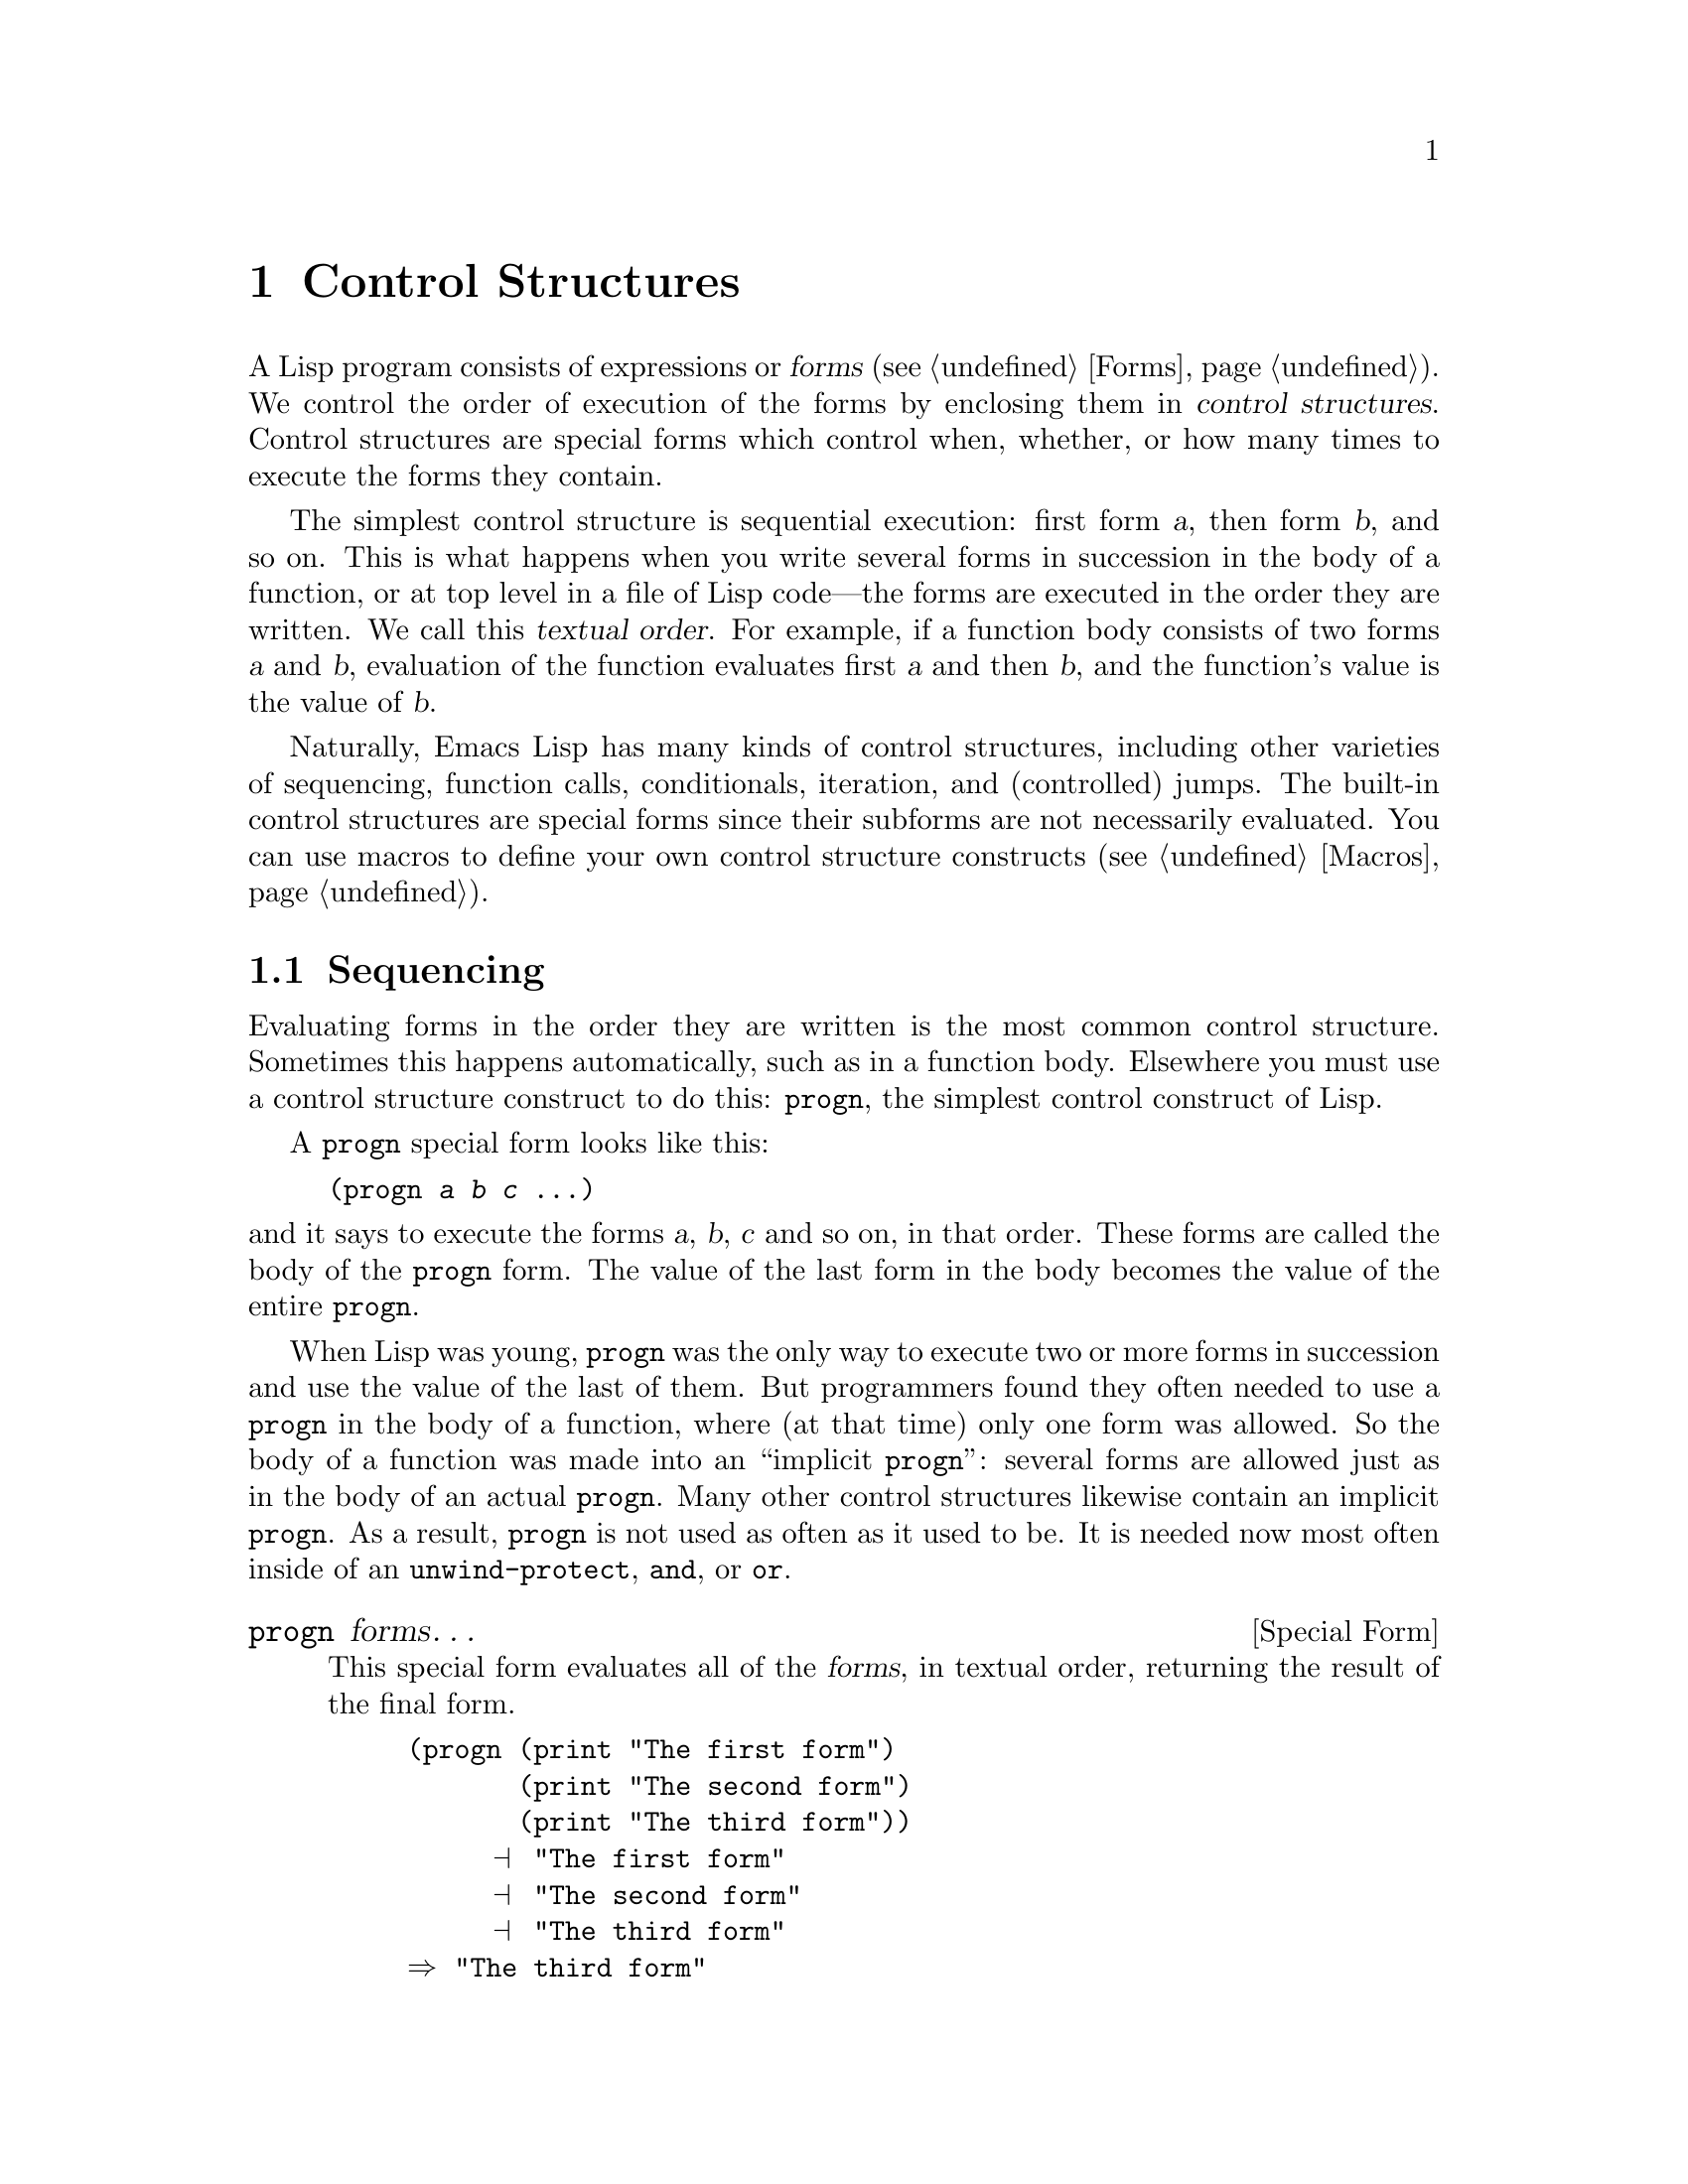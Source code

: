 @c -*-texinfo-*-
@c This is part of the GNU Emacs Lisp Reference Manual.
@c Copyright (C) 1990, 1991, 1992, 1993 Free Software Foundation, Inc. 
@c See the file elisp.texi for copying conditions.
@setfilename ../info/control
@node Control Structures, Variables, Evaluation, Top
@chapter Control Structures
@cindex special forms for control structures
@cindex control structures

  A Lisp program consists of expressions or @dfn{forms} (@pxref{Forms}).
We control the order of execution of the forms by enclosing them in
@dfn{control structures}.  Control structures are special forms which
control when, whether, or how many times to execute the forms they contain.

  The simplest control structure is sequential execution: first form
@var{a}, then form @var{b}, and so on.  This is what happens when you
write several forms in succession in the body of a function, or at top
level in a file of Lisp code---the forms are executed in the order they
are written.  We call this @dfn{textual order}.  For example, if a
function body consists of two forms @var{a} and @var{b}, evaluation of
the function evaluates first @var{a} and then @var{b}, and the
function's value is the value of @var{b}.

  Naturally, Emacs Lisp has many kinds of control structures, including
other varieties of sequencing, function calls, conditionals, iteration,
and (controlled) jumps.  The built-in control structures are special forms
since their subforms are not necessarily evaluated.  You can use macros
to define your own control structure constructs (@pxref{Macros}).

@menu
* Sequencing::             Evaluation in textual order.
* Conditionals::           @code{if}, @code{cond}.
* Combining Conditions::   @code{and}, @code{or}, @code{not}.
* Iteration::              @code{while} loops.
* Nonlocal Exits::         Jumping out of a sequence.
@end menu

@node Sequencing
@section Sequencing

  Evaluating forms in the order they are written is the most common
control structure.  Sometimes this happens automatically, such as in a
function body.  Elsewhere you must use a control structure construct to
do this: @code{progn}, the simplest control construct of Lisp.

  A @code{progn} special form looks like this:

@example
@group
(progn @var{a} @var{b} @var{c} @dots{})
@end group
@end example

@noindent
and it says to execute the forms @var{a}, @var{b}, @var{c} and so on, in
that order.  These forms are called the body of the @code{progn} form.
The value of the last form in the body becomes the value of the entire
@code{progn}.

@cindex implicit @code{progn}
  When Lisp was young, @code{progn} was the only way to execute two or
more forms in succession and use the value of the last of them.  But
programmers found they often needed to use a @code{progn} in the body of
a function, where (at that time) only one form was allowed.  So the body
of a function was made into an ``implicit @code{progn}'': several forms
are allowed just as in the body of an actual @code{progn}.  Many other
control structures likewise contain an implicit @code{progn}.  As a
result, @code{progn} is not used as often as it used to be.  It is
needed now most often inside of an @code{unwind-protect}, @code{and}, or
@code{or}.

@defspec progn forms@dots{}
This special form evaluates all of the @var{forms}, in textual
order, returning the result of the final form.

@example
@group
(progn (print "The first form")
       (print "The second form")
       (print "The third form"))
     @print{} "The first form"
     @print{} "The second form"
     @print{} "The third form"
@result{} "The third form"
@end group
@end example
@end defspec

  Two other control constructs likewise evaluate a series of forms but return
a different value:

@defspec prog1 form1 forms@dots{}
This special form evaluates @var{form1} and all of the @var{forms}, in
textual order, returning the result of @var{form1}.

@example
@group
(prog1 (print "The first form")
       (print "The second form")
       (print "The third form"))
     @print{} "The first form"
     @print{} "The second form"
     @print{} "The third form"
@result{} "The first form"
@end group
@end example

Here is a way to remove the first element from a list in the variable
@code{x}, then return the value of that former element:

@example
(prog1 (car x) (setq x (cdr x)))
@end example
@end defspec

@defspec prog2 form1 form2 forms@dots{}
This special form evaluates @var{form1}, @var{form2}, and all of the
following @var{forms}, in textual order, returning the result of
@var{form2}.

@example
@group
(prog2 (print "The first form")
       (print "The second form")
       (print "The third form"))
     @print{} "The first form"
     @print{} "The second form"
     @print{} "The third form"
@result{} "The second form"
@end group
@end example
@end defspec

@node Conditionals
@section Conditionals
@cindex conditional evaluation

  Conditional control structures choose among alternatives.  Emacs Lisp
has two conditional forms: @code{if}, which is much the same as in other
languages, and @code{cond}, which is a generalized case statement.

@defspec if condition then-form else-forms@dots{}
@code{if} chooses between the @var{then-form} and the @var{else-forms}
based on the value of @var{condition}.  If the evaluated @var{condition} is
non-@code{nil}, @var{then-form} is evaluated and the result returned.
Otherwise, the @var{else-forms} are evaluated in textual order, and the
value of the last one is returned.  (The @var{else} part of @code{if} is
an example of an implicit @code{progn}.  @xref{Sequencing}.) 

If @var{condition} has the value @code{nil}, and no @var{else-forms} are
given, @code{if} returns @code{nil}.

@code{if} is a special form because the branch which is not selected is
never evaluated---it is ignored.  Thus, in the example below,
@code{true} is not printed because @code{print} is never called.

@example
@group
(if nil 
    (print 'true) 
  'very-false)
@result{} very-false
@end group
@end example
@end defspec

@defspec cond clause@dots{}
@code{cond} chooses among an arbitrary number of alternatives.  Each
@var{clause} in the @code{cond} must be a list.  The @sc{car} of this
list is the @var{condition}; the remaining elements, if any, the
@var{body-forms}.  Thus, a clause looks like this:

@example
(@var{condition} @var{body-forms}@dots{})
@end example

@code{cond} tries the clauses in textual order, by evaluating the
@var{condition} of each clause.  If the value of @var{condition} is
non-@code{nil}, the @var{body-forms} are evaluated, and the value of the
last of @var{body-forms} becomes the value of the @code{cond}.  The
remaining clauses are ignored.

If the value of @var{condition} is @code{nil}, the clause ``fails'', so
the @code{cond} moves on to the following clause, trying its
@var{condition}.

If every @var{condition} evaluates to @code{nil}, so that every clause
fails, @code{cond} returns @code{nil}.

A clause may also look like this:

@example
(@var{condition})
@end example

@noindent
Then, if @var{condition} is non-@code{nil} when tested, the value of
@var{condition} becomes the value of the @code{cond} form.

The following example has four clauses, which test for the cases where
the value of @code{x} is a number, string, buffer and symbol,
respectively:

@example
@group
(cond ((numberp x) x)
      ((stringp x) x)
      ((bufferp x)
       (setq temporary-hack x) ; @r{multiple body-forms}
       (buffer-name x))        ; @r{in one clause}
      ((symbolp x) (symbol-value x)))
@end group
@end example

Often we want the last clause to be executed whenever none of the
previous clauses was successful.  To do this, we use @code{t} as the
@var{condition} of the last clause, like this: @code{(t
@var{body-forms})}.  The form @code{t} evaluates to @code{t}, which
is never @code{nil}, so this clause never fails, provided the
@code{cond} gets to it at all.

For example, 

@example
@group
(cond ((eq a 1) 'foo)
      (t "default"))
@result{} "default"
@end group
@end example

@noindent
This expression is a @code{cond} which returns @code{foo} if the value
of @code{a} is 1, and returns the string @code{"default"} otherwise.
@end defspec

Both @code{cond} and @code{if} can usually be written in terms of the
other.  Therefore, the choice between them is a matter of taste and
style.  For example:

@example
@group
(if @var{a} @var{b} @var{c})
@equiv{}
(cond (@var{a} @var{b}) (t @var{c}))
@end group
@end example

@node Combining Conditions
@section Constructs for Combining Conditions

  This section describes three constructs that are often used together
with @code{if} and @code{cond} to express complicated conditions.  The
constructs @code{and} and @code{or} can also be used individually as
kinds of multiple conditional constructs.

@defun not condition
This function tests for the falsehood of @var{condition}.  It returns
@code{t} if @var{condition} is @code{nil}, and @code{nil} otherwise.
The function @code{not} is identical to @code{null}, and we recommend
using @code{null} if you are testing for an empty list.
@end defun

@defspec and conditions@dots{}
The @code{and} special form tests whether all the @var{conditions} are
true.  It works by evaluating the @var{conditions} one by one in the
order written.

If any of the @var{conditions} evaluates to @code{nil}, then the result
of the @code{and} must be @code{nil} regardless of the remaining
@var{conditions}; so the remaining @var{conditions} are ignored and the
@code{and} returns right away.

If all the @var{conditions} turn out non-@code{nil}, then the value of
the last of them becomes the value of the @code{and} form.

Here is an example.  The first condition returns the integer 1, which is
not @code{nil}.  Similarly, the second condition returns the integer 2,
which is not @code{nil}.  The third condition is @code{nil}, so the
remaining condition is never evaluated.

@example
@group
(and (print 1) (print 2) nil (print 3))
     @print{} 1
     @print{} 2
@result{} nil
@end group
@end example

Here is a more realistic example of using @code{and}:

@example
@group
(if (and (consp foo) (eq (car foo) 'x))
    (message "foo is a list starting with x"))
@end group
@end example

@noindent
Note that @code{(car foo)} is not executed if @code{(consp foo)} returns
@code{nil}, thus avoiding an error.

@code{and} can be expressed in terms of either @code{if} or @code{cond}.
For example:

@example
@group
(and @var{arg1} @var{arg2} @var{arg3})
@equiv{}
(if @var{arg1} (if @var{arg2} @var{arg3}))
@equiv{}
(cond (@var{arg1} (cond (@var{arg2} @var{arg3}))))
@end group
@end example
@end defspec

@defspec or conditions@dots{}
The @code{or} special form tests whether at least one of the
@var{conditions} is true.  It works by evaluating all the
@var{conditions} one by one in the order written.

If any of the @var{conditions} evaluates to a non-@code{nil} value, then
the result of the @code{or} must be non-@code{nil}; so the remaining
@var{conditions} are ignored and the @code{or} returns right away.  The
value it returns is the non-@code{nil} value of the condition just
evaluated.

If all the @var{conditions} turn out @code{nil}, then the @code{or}
expression returns @code{nil}.

For example, this expression tests whether @code{x} is either 0 or
@code{nil}:

@example
(or (eq x nil) (= x 0))
@end example

Like the @code{and} construct, @code{or} can be written in terms of
@code{cond}.  For example:

@example
@group
(or @var{arg1} @var{arg2} @var{arg3})
@equiv{}
(cond (@var{arg1})
      (@var{arg2})
      (@var{arg3}))
@end group
@end example

You could almost write @code{or} in terms of @code{if}, but not quite:

@example
@group
(if @var{arg1} @var{arg1}
  (if @var{arg2} @var{arg2} 
    @var{arg3}))
@end group
@end example

@noindent
This is not completely equivalent because it can evaluate @var{arg1} or
@var{arg2} twice.  By contrast, @code{(or @var{arg1} @var{arg2}
@var{arg3})} never evaluates any argument more than once.
@end defspec

@node Iteration
@section Iteration
@cindex iteration
@cindex recursion

  Iteration means executing part of a program repetitively.  For example,
you might want to repeat some expressions once for each element of a list,
or once for each integer from 0 to @var{n}.  You can do this in Emacs Lisp
with the special form @code{while}:

@defspec while condition forms@dots{}
@code{while} first evaluates @var{condition}.  If the result is
non-@code{nil}, it evaluates @var{forms} in textual order.  Then it
reevaluates @var{condition}, and if the result is non-@code{nil}, it
evaluates @var{forms} again.  This process repeats until @var{condition}
evaluates to @code{nil}.

There is no limit on the number of iterations that may occur.  The loop
will continue until either @var{condition} evaluates to @code{nil} or
until an error or @code{throw} jumps out of it (@pxref{Nonlocal Exits}).

The value of a @code{while} form is always @code{nil}.

@example
@group
(setq num 0)
     @result{} 0
@end group
@group
(while (< num 4)
  (princ (format "Iteration %d." num))
  (setq num (1+ num)))
     @print{} Iteration 0.
     @print{} Iteration 1.
     @print{} Iteration 2.
     @print{} Iteration 3.
     @result{} nil
@end group
@end example

If you would like to execute something on each iteration before the
end-test, put it together with the end-test in a @code{progn} as the
first argument of @code{while}, as shown here:

@example
@group
(while (progn
         (forward-line 1)
         (not (looking-at "^$"))))
@end group
@end example

@noindent
This moves forward one line and continues moving by lines until an empty
line is reached.
@end defspec

@node Nonlocal Exits
@section Nonlocal Exits
@cindex nonlocal exits

  A @dfn{nonlocal exit} is a transfer of control from one point in a
program to another remote point.  Nonlocal exits can occur in Emacs Lisp
as a result of errors; you can also use them under explicit control.
Nonlocal exits unbind all variable bindings made by the constructs being
exited.

@menu
* Catch and Throw::     Nonlocal exits for the program's own purposes.
* Examples of Catch::   Showing how such nonlocal exits can be written.
* Errors::              How errors are signaled and handled.
* Cleanups::            Arranging to run a cleanup form if an error happens.
@end menu

@node Catch and Throw
@subsection Explicit Nonlocal Exits: @code{catch} and @code{throw}

  Most control constructs affect only the flow of control within the
construct itself.  The function @code{throw} is the exception to this
rule for of normal program execution: it performs a nonlocal exit on
request.  (There are other exceptions, but they are for error handling
only.)  @code{throw} is used inside a @code{catch}, and jumps back to
that @code{catch}.  For example:

@example
@group
(catch 'foo
  (progn
    @dots{}
      (throw 'foo t)
    @dots{}))
@end group
@end example

@noindent
The @code{throw} transfers control straight back to the corresponding
@code{catch}, which returns immediately.  The code following the
@code{throw} is not executed.  The second argument of @code{throw} is used
as the return value of the @code{catch}.

  The @code{throw} and the @code{catch} are matched through the first
argument: @code{throw} searches for a @code{catch} whose first argument
is @code{eq} to the one specified.  Thus, in the above example, the
@code{throw} specifies @code{foo}, and the @code{catch} specifies the
same symbol, so that @code{catch} is applicable.  If there is more than
one applicable @code{catch}, the innermost one takes precedence.

  All Lisp constructs between the @code{catch} and the @code{throw},
including function calls, are exited automatically along with the
@code{catch}.  When binding constructs such as @code{let} or function
calls are exited in this way, the bindings are unbound, just as they are
when these constructs are exited normally (@pxref{Local Variables}).
Likewise, the buffer and position saved by @code{save-excursion}
(@pxref{Excursions}) are restored, and so is the narrowing status
saved by @code{save-restriction} and the window selection saved by
@code{save-window-excursion} (@pxref{Window Configurations}).  Any
cleanups established with the @code{unwind-protect} special form are
executed if the @code{unwind-protect} is exited with a @code{throw}.

  The @code{throw} need not appear lexically within the @code{catch}
that it jumps to.  It can equally well be called from another function
called within the @code{catch}.  As long as the @code{throw} takes place
chronologically after entry to the @code{catch}, and chronologically
before exit from it, it has access to that @code{catch}.  This is why
@code{throw} can be used in commands such as @code{exit-recursive-edit}
which throw back to the editor command loop (@pxref{Recursive Editing}).

@cindex CL note---only @code{throw} in Emacs
@quotation
@b{Common Lisp note:} most other versions of Lisp, including Common Lisp,
have several ways of transferring control nonsequentially: @code{return},
@code{return-from}, and @code{go}, for example.  Emacs Lisp has only
@code{throw}.
@end quotation

@defspec catch tag body@dots{}
@cindex tag on run time stack
@code{catch} establishes a return point for the @code{throw} function.  The
return point is distinguished from other such return points by @var{tag},
which may be any Lisp object.  The argument @var{tag} is evaluated normally
before the return point is established.

With the return point in effect, the forms of the @var{body} are evaluated
in textual order.  If the forms execute normally, without error or nonlocal
exit, the value of the last body form is returned from the @code{catch}.

If a @code{throw} is done within @var{body} specifying the same value
@var{tag}, the @code{catch} exits immediately; the value it returns is
whatever was specified as the second argument of @code{throw}.
@end defspec

@defun throw tag value
The purpose of @code{throw} is to return from a return point previously
established with @code{catch}.  The argument @var{tag} is used to choose
among the various existing return points; it must be @code{eq} to the value
specified in the @code{catch}.  If multiple return points match @var{tag},
the innermost one is used.

The argument @var{value} is used as the value to return from that
@code{catch}.

@kindex no-catch
If no return point is in effect with tag @var{tag}, then a @code{no-catch}
error is signaled with data @code{(@var{tag} @var{value})}.
@end defun

@node Examples of Catch
@subsection Examples of @code{catch} and @code{throw}

  One way to use @code{catch} and @code{throw} is to exit from a doubly
nested loop.  (In most languages, this would be done with a ``go to''.)
Here we compute @code{(foo @var{i} @var{j})} for @var{i} and @var{j}
varying from 0 to 9:

@example
@group
(defun search-foo ()
  (catch 'loop
    (let ((i 0))
      (while (< i 10)
        (let ((j 0))
          (while (< j 10)
            (if (foo i j)
                (throw 'loop (list i j)))
            (setq j (1+ j))))
        (setq i (1+ i))))))
@end group
@end example

@noindent
If @code{foo} ever returns non-@code{nil}, we stop immediately and return a
list of @var{i} and @var{j}.  If @code{foo} always returns @code{nil}, the
@code{catch} returns normally, and the value is @code{nil}, since that
is the result of the @code{while}.

  Here are two tricky examples, slightly different, showing two
return points at once.  First, two return points with the same tag,
@code{hack}:

@example
@group
(defun catch2 (tag)
  (catch tag
    (throw 'hack 'yes)))
@result{} catch2
@end group

@group
(catch 'hack 
  (print (catch2 'hack))
  'no)
@print{} yes
@result{} no
@end group
@end example

@noindent
Since both return points have tags that match the @code{throw}, it goes to
the inner one, the one established in @code{catch2}.  Therefore,
@code{catch2} returns normally with value @code{yes}, and this value is
printed.  Finally the second body form in the outer @code{catch}, which is
@code{'no}, is evaluated and returned from the outer @code{catch}.

  Now let's change the argument given to @code{catch2}:

@example
@group
(defun catch2 (tag)
  (catch tag
    (throw 'hack 'yes)))
@result{} catch2
@end group

@group
(catch 'hack
  (print (catch2 'quux))
  'no)
@result{} yes
@end group
@end example

@noindent
We still have two return points, but this time only the outer one has the
tag @code{hack}; the inner one has the tag @code{quux} instead.  Therefore,
the @code{throw} returns the value @code{yes} from the outer return point.
The function @code{print} is never called, and the body-form @code{'no} is
never evaluated.

@node Errors
@subsection Errors
@cindex errors

  When Emacs Lisp attempts to evaluate a form that, for some reason,
cannot be evaluated, it @dfn{signals} an @dfn{error}.

  When an error is signaled, Emacs's default reaction is to print an
error message and terminate execution of the current command.  This is
the right thing to do in most cases, such as if you type @kbd{C-f} at
the end of the buffer.

  In complicated programs, simple termination may not be what you want.
For example, the program may have made temporary changes in data
structures, or created temporary buffers which should be deleted before
the program is finished.  In such cases, you would use
@code{unwind-protect} to establish @dfn{cleanup expressions} to be
evaluated in case of error.  Occasionally, you may wish the program to
continue execution despite an error in a subroutine.  In these cases,
you would use @code{condition-case} to establish @dfn{error handlers} to
recover control in case of error.

  Resist the temptation to use error handling to transfer control from
one part of the program to another; use @code{catch} and @code{throw}.
@xref{Catch and Throw}.

@menu
* Signaling Errors::      How to report an error.
* Processing of Errors::  What Emacs does when you report an error.
* Handling Errors::       How you can trap errors and continue execution.
* Error Names::           How errors are classified for trapping them.
@end menu

@node Signaling Errors
@subsubsection How to Signal an Error
@cindex signaling errors

  Most errors are signaled ``automatically'' within Lisp primitives
which you call for other purposes, such as if you try to take the
@sc{car} of an integer or move forward a character at the end of the
buffer; you can also signal errors explicitly with the functions
@code{error} and @code{signal}.

  Quitting, which happens when the user types @kbd{C-g}, is not 
considered an error, but it handled almost like an error.
@xref{Quitting}.

@defun error format-string &rest args
This function signals an error with an error message constructed by
applying @code{format} (@pxref{String Conversion}) to
@var{format-string} and @var{args}.

Typical uses of @code{error} is shown in the following examples:

@example
@group
(error "You have committed an error.  
        Try something else.")
     @error{} You have committed an error.  
        Try something else.
@end group

@group
(error "You have committed %d errors." 10)
     @error{} You have committed 10 errors.  
@end group
@end example

@code{error} works by calling @code{signal} with two arguments: the
error symbol @code{error}, and a list containing the string returned by
@code{format}.

If you want to use a user-supplied string as an error message verbatim,
don't just write @code{(error @var{string})}.  If @var{string} contains
@samp{%}, it will be interpreted as a format specifier, with undesirable
results.  Instead, use @code{(error "%s" @var{string})}.
@end defun

@defun signal error-symbol data
This function signals an error named by @var{error-symbol}.  The
argument @var{data} is a list of additional Lisp objects relevant to the
circumstances of the error.

The argument @var{error-symbol} must be an @dfn{error symbol}---a symbol
bearing a property @code{error-conditions} whose value is a list of
condition names.  This is how different sorts of errors are classified.

The number and significance of the objects in @var{data} depends on
@var{error-symbol}.  For example, with a @code{wrong-type-arg} error,
there are two objects in the list: a predicate which describes the type
that was expected, and the object which failed to fit that type.
@xref{Error Names}, for a description of error symbols.

Both @var{error-symbol} and @var{data} are available to any error
handlers which handle the error: a list @w{@code{(@var{error-symbol} .@:
@var{data})}} is constructed to become the value of the local variable
bound in the @code{condition-case} form (@pxref{Handling Errors}).  If
the error is not handled, both of them are used in printing the error
message.

The function @code{signal} never returns (though in older Emacs versions
it could sometimes return).

@smallexample
@group
(signal 'wrong-number-of-arguments '(x y))
     @error{} Wrong number of arguments: x, y
@end group

@group
(signal 'no-such-error '("My unknown error condition."))
     @error{} peculiar error: "My unknown error condition."
@end group
@end smallexample
@end defun

@cindex CL note---no continuable errors
@quotation
@b{Common Lisp note:} Emacs Lisp has nothing like the Common Lisp
concept of continuable errors.
@end quotation

@node Processing of Errors
@subsubsection How Emacs Processes Errors

When an error is signaled, Emacs searches for an active @dfn{handler}
for the error.  A handler is a specially marked place in the Lisp code
of the current function or any of the functions by which it was called.
If an applicable handler exists, its code is executed, and control
resumes following the handler.  The handler executes in the environment
of the @code{condition-case} which established it; all functions called
within that @code{condition-case} have already been exited, and the
handler cannot return to them.

If no applicable handler is in effect in your program, the current
command is terminated and control returns to the editor command loop,
because the command loop has an implicit handler for all kinds of
errors.  The command loop's handler uses the error symbol and associated
data to print an error message.

@cindex @code{debug-on-error} use
When an error is not handled explicitly, it may cause the Lisp debugger
to be called.  The debugger is enabled if the variable
@code{debug-on-error} (@pxref{Error Debugging}) is non-@code{nil}.
Unlike error handlers, the debugger runs in the environment of the
error, so that you can examine values of variables precisely as they
were at the time of the error.

@node Handling Errors
@subsubsection Writing Code to Handle Errors
@cindex error handler
@cindex handling errors

  The usual effect of signaling an error is to terminate the command that
is running and return immediately to the Emacs editor command loop.
You can arrange to trap errors occurring in a part of your program by
establishing an @dfn{error handler} with the special form
@code{condition-case}.  A simple example looks like this:

@example
@group
(condition-case nil
    (delete-file filename)
  (error nil))
@end group
@end example

@noindent
This deletes the file named @var{filename}, catching any error and
returning @code{nil} if an error occurs.

  The second argument of @code{condition-case} is called the
@dfn{protected form}.  (In the example above, the protected form is a
call to @code{delete-file}.)  The error handlers go into effect when
this form begins execution and are deactivated when this form returns.
They remain in effect for all the intervening time.  In particular, they
are in effect during the execution of subroutines called by this form,
and their subroutines, and so on.  This is a good thing, since, strictly
speaking, errors can be signaled only by Lisp primitives (including
@code{signal} and @code{error}) called by the protected form, not by the
protected form itself.

  The arguments after the protected form are handlers.  Each handler
lists one or more @dfn{condition names} (which are symbols) to specify
which errors it will handle.  The error symbol specified when an error
is signaled also defines a list of condition names.  A handler applies
to an error if they have any condition names in common.  In the example
above, there is one handler, and it specifies one condition name,
@code{error}, which covers all errors.

  The search for an applicable handler checks all the established handlers
starting with the most recently established one.  Thus, if two nested
@code{condition-case} forms try to handle the same error, the inner of
the two will actually handle it.

  When an error is handled, control returns to the handler.  Before this
happens, Emacs unbinds all variable bindings made by binding constructs
that are being exited and executes the cleanups of all
@code{unwind-protect} forms that are exited.  Once control arrives at
the handler, the body of the handler is executed.

  After execution of the handler body, execution continues by returning
from the @code{condition-case} form.  Because the protected form is
exited completely before execution of the handler, the handler cannot
resume execution at the point of the error, nor can it examine variable
bindings that were made within the protected form.  All it can do is
clean up and proceed.

  @code{condition-case} is often used to trap errors that are
predictable, such as failure to open a file in a call to
@code{insert-file-contents}.  It is also used to trap errors that are
totally unpredictable, such as when the program evaluates an expression
read from the user.

  Error signaling and handling have some resemblance to @code{throw} and
@code{catch}, but they are entirely separate facilities.  An error
cannot be caught by a @code{catch}, and a @code{throw} cannot be handled
by an error handler (though using @code{throw} when there is no suitable
@code{catch} signals an error which can be handled).

@defspec condition-case var protected-form handlers@dots{}
This special form establishes the error handlers @var{handlers} around
the execution of @var{protected-form}.  If @var{protected-form} executes
without error, the value it returns becomes the value of the
@code{condition-case} form; in this case, the @code{condition-case} has
no effect.  The @code{condition-case} form makes a difference when an
error occurs during @var{protected-form}.

Each of the @var{handlers} is a list of the form @code{(@var{conditions}
@var{body}@dots{})}.  @var{conditions} is an error condition name to be
handled, or a list of condition names; @var{body} is one or more Lisp
expressions to be executed when this handler handles an error.  Here are
examples of handlers:

@smallexample
@group
(error nil)

(arith-error (message "Division by zero"))

((arith-error file-error)
 (message
  "Either division by zero or failure to open a file"))
@end group
@end smallexample

Each error that occurs has an @dfn{error symbol} which describes what
kind of error it is.  The @code{error-conditions} property of this
symbol is a list of condition names (@pxref{Error Names}).  Emacs
searches all the active @code{condition-case} forms for a handler which
specifies one or more of these names; the innermost matching
@code{condition-case} handles the error.  The handlers in this
@code{condition-case} are tested in the order in which they appear.

The body of the handler is then executed, and the @code{condition-case}
returns normally, using the value of the last form in the body as the
overall value.

The argument @var{var} is a variable.  @code{condition-case} does not
bind this variable when executing the @var{protected-form}, only when it
handles an error.  At that time, @var{var} is bound locally to a list of
the form @code{(@var{error-symbol} . @var{data})}, giving the
particulars of the error.  The handler can refer to this list to decide
what to do.  For example, if the error is for failure opening a file,
the file name is the second element of @var{data}---the third element of
@var{var}.

If @var{var} is @code{nil}, that means no variable is bound.  Then the
error symbol and associated data are not made available to the handler.
@end defspec

@cindex @code{arith-error} example
  Here is an example of using @code{condition-case} to handle the error
that results from dividing by zero.  The handler prints out a warning
message and returns a very large number.

@smallexample
@group
(defun safe-divide (dividend divisor)
  (condition-case err                
      ;; @r{Protected form.}
      (/ dividend divisor)              
    ;; @r{The handler.}
    (arith-error                        ; @r{Condition.}
     (princ (format "Arithmetic error: %s" err))
     1000000)))
@result{} safe-divide
@end group

@group
(safe-divide 5 0)
     @print{} Arithmetic error: (arith-error)
@result{} 1000000
@end group
@end smallexample

@noindent
The handler specifies condition name @code{arith-error} so that it will handle only division-by-zero errors.  Other kinds of errors will not be handled, at least not by this @code{condition-case}.  Thus,

@smallexample
@group
(safe-divide nil 3)
     @error{} Wrong type argument: integer-or-marker-p, nil
@end group
@end smallexample

  Here is a @code{condition-case} that catches all kinds of errors,
including those signaled with @code{error}:

@smallexample
@group
(setq baz 34)
     @result{} 34
@end group

@group
(condition-case err
    (if (eq baz 35)
        t
      ;; @r{This is a call to the function @code{error}.}
      (error "Rats!  The variable %s was %s, not 35." 'baz baz))
  ;; @r{This is the handler; it is not a form.}
  (error (princ (format "The error was: %s" err)) 
         2))
@print{} The error was: (error "Rats!  The variable baz was 34, not 35.")
@result{} 2
@end group
@end smallexample

@node Error Names
@subsubsection Error Symbols and Condition Names
@cindex error symbol
@cindex error name
@cindex condition name
@cindex user-defined error
@kindex error-conditions

  When you signal an error, you specify an @dfn{error symbol} to specify
the kind of error you have in mind.  Each error has one and only one
error symbol to categorize it.  This is the finest classification of
errors defined by the Lisp language.

  These narrow classifications are grouped into a hierarchy of wider
classes called @dfn{error conditions}, identified by @dfn{condition
names}.  The narrowest such classes belong to the error symbols
themselves: each error symbol is also a condition name.  There are also
condition names for more extensive classes, up to the condition name
@code{error} which takes in all kinds of errors.  Thus, each error has
one or more condition names: @code{error}, the error symbol if that
is distinct from @code{error}, and perhaps some intermediate
classifications.

  In order for a symbol to be usable as an error symbol, it must have an
@code{error-conditions} property which gives a list of condition names.
This list defines the conditions which this kind of error belongs to.
(The error symbol itself, and the symbol @code{error}, should always be
members of this list.)  Thus, the hierarchy of condition names is
defined by the @code{error-conditions} properties of the error symbols.

  In addition to the @code{error-conditions} list, the error symbol
should have an @code{error-message} property whose value is a string to
be printed when that error is signaled but not handled.  If the
@code{error-message} property exists, but is not a string, the error
message @samp{peculiar error} is used.
@cindex peculiar error

  Here is how we define a new error symbol, @code{new-error}:

@example
@group
(put 'new-error
     'error-conditions
     '(error my-own-errors new-error))       
     @result{} (error my-own-errors new-error)
@end group
@group
(put 'new-error 'error-message "A new error")
     @result{} "A new error"
@end group
@end example

@noindent
This error has three condition names: @code{new-error}, the narrowest
classification; @code{my-own-errors}, which we imagine is a wider
classification; and @code{error}, which is the widest of all.
 
  Naturally, Emacs will never signal a @code{new-error} on its own; only
an explicit call to @code{signal} (@pxref{Errors}) in your code can do
this:

@example
@group
(signal 'new-error '(x y))
     @error{} A new error: x, y
@end group
@end example

  This error can be handled through any of the three condition names.
This example handles @code{new-error} and any other errors in the class
@code{my-own-errors}:

@example
@group
(condition-case foo
    (bar nil t)
  (my-own-errors nil))
@end group
@end example

  The significant way that errors are classified is by their condition
names---the names used to match errors with handlers.  An error symbol
serves only as a convenient way to specify the intended error message
and list of condition names.  If @code{signal} were given a list of
condition names rather than one error symbol, that would be cumbersome.

  By contrast, using only error symbols without condition names would
seriously decrease the power of @code{condition-case}.  Condition names
make it possible to categorize errors at various levels of generality
when you write an error handler.  Using error symbols alone would
eliminate all but the narrowest level of classification.

  @xref{Standard Errors}, for a list of all the standard error symbols
and their conditions.

@node Cleanups
@subsection Cleaning Up from Nonlocal Exits

  The @code{unwind-protect} construct is essential whenever you
temporarily put a data structure in an inconsistent state; it permits
you to ensure the data are consistent in the event of an error or throw.

@defspec unwind-protect body cleanup-forms@dots{}
@cindex cleanup forms
@cindex protected forms
@cindex error cleanup
@cindex unwinding
@code{unwind-protect} executes the @var{body} with a guarantee that the
@var{cleanup-forms} will be evaluated if control leaves @var{body}, no
matter how that happens.  The @var{body} may complete normally, or
execute a @code{throw} out of the @code{unwind-protect}, or cause an
error; in all cases, the @var{cleanup-forms} will be evaluated.

Only the @var{body} is actually protected by the @code{unwind-protect}.
If any of the @var{cleanup-forms} themselves exit nonlocally (e.g., via
a @code{throw} or an error), it is @emph{not} guaranteed that the rest
of them will be executed.  If the failure of one of the
@var{cleanup-forms} has the potential to cause trouble, then it should
be protected by another @code{unwind-protect} around that form.

The number of currently active @code{unwind-protect} forms counts,
together with the number of local variable bindings, against the limit
@code{max-specpdl-size} (@pxref{Local Variables}).
@end defspec

  For example, here we make an invisible buffer for temporary use, and
make sure to kill it before finishing:

@smallexample
@group
(save-excursion
  (let ((buffer (get-buffer-create " *temp*")))
    (set-buffer buffer)
    (unwind-protect
        @var{body}
      (kill-buffer buffer))))
@end group
@end smallexample

@noindent
You might think that we could just as well write @code{(kill-buffer
(current-buffer))} and dispense with the variable @code{buffer}.
However, the way shown above is safer, if @var{body} happens to get an
error after switching to a different buffer!  (Alternatively, you could
write another @code{save-excursion} around the body, to ensure that the
temporary buffer becomes current in time to kill it.)

@findex ftp-login
  Here is an actual example taken from the file @file{ftp.el}.  It creates
a process (@pxref{Processes}) to try to establish a connection to a remote
machine.  As the function @code{ftp-login} is highly susceptible to
numerous problems which the writer of the function cannot anticipate, it is
protected with a form that guarantees deletion of the process in the event
of failure.  Otherwise, Emacs might fill up with useless subprocesses.

@smallexample
@group
(let ((win nil))
  (unwind-protect
      (progn
        (setq process (ftp-setup-buffer host file))
        (if (setq win (ftp-login process host user password))
            (message "Logged in")
          (error "Ftp login failed")))
    (or win (and process (delete-process process)))))
@end group
@end smallexample

  This example actually has a small bug: if the user types @kbd{C-g} to
quit, and the quit happens immediately after the function
@code{ftp-setup-buffer} returns but before the variable @code{process} is
set, the process will not be killed.  There is no easy way to fix this bug,
but at least it is very unlikely.
